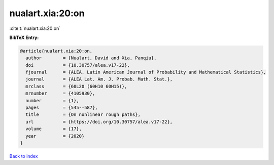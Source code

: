nualart.xia:20:on
=================

:cite:t:`nualart.xia:20:on`

**BibTeX Entry:**

.. code-block:: bibtex

   @article{nualart.xia:20:on,
     author        = {Nualart, David and Xia, Panqiu},
     doi           = {10.30757/alea.v17-22},
     fjournal      = {ALEA. Latin American Journal of Probability and Mathematical Statistics},
     journal       = {ALEA Lat. Am. J. Probab. Math. Stat.},
     mrclass       = {60L20 (60H10 60H15)},
     mrnumber      = {4105930},
     number        = {1},
     pages         = {545--587},
     title         = {On nonlinear rough paths},
     url           = {https://doi.org/10.30757/alea.v17-22},
     volume        = {17},
     year          = {2020}
   }

`Back to index <../By-Cite-Keys.html>`_
